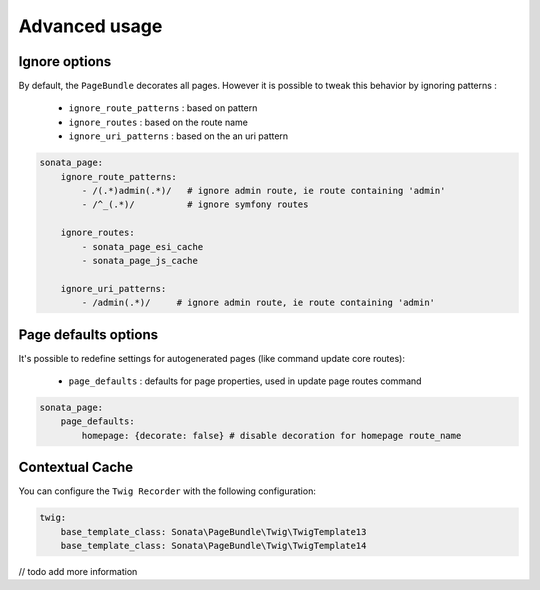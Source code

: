 Advanced usage
==============

Ignore options
--------------

By default, the ``PageBundle`` decorates all pages. However it is possible to tweak
this behavior by ignoring patterns :

    - ``ignore_route_patterns`` : based on pattern
    - ``ignore_routes``         : based on the route name
    - ``ignore_uri_patterns``   : based on the an uri pattern

.. code-block:: yaml

    sonata_page:
        ignore_route_patterns:
            - /(.*)admin(.*)/   # ignore admin route, ie route containing 'admin'
            - /^_(.*)/          # ignore symfony routes

        ignore_routes:
            - sonata_page_esi_cache
            - sonata_page_js_cache

        ignore_uri_patterns:
            - /admin(.*)/     # ignore admin route, ie route containing 'admin'

Page defaults options
---------------------
It's possible to redefine settings for autogenerated pages (like command update core routes):

   - ``page_defaults`` : defaults for page properties, used in update page routes command

.. code-block:: yaml

    sonata_page:
        page_defaults:
            homepage: {decorate: false} # disable decoration for homepage route_name


Contextual Cache
----------------

You can configure the ``Twig Recorder`` with the following configuration:

.. code-block:: yaml

    twig:
        base_template_class: Sonata\PageBundle\Twig\TwigTemplate13
        base_template_class: Sonata\PageBundle\Twig\TwigTemplate14


// todo add more information